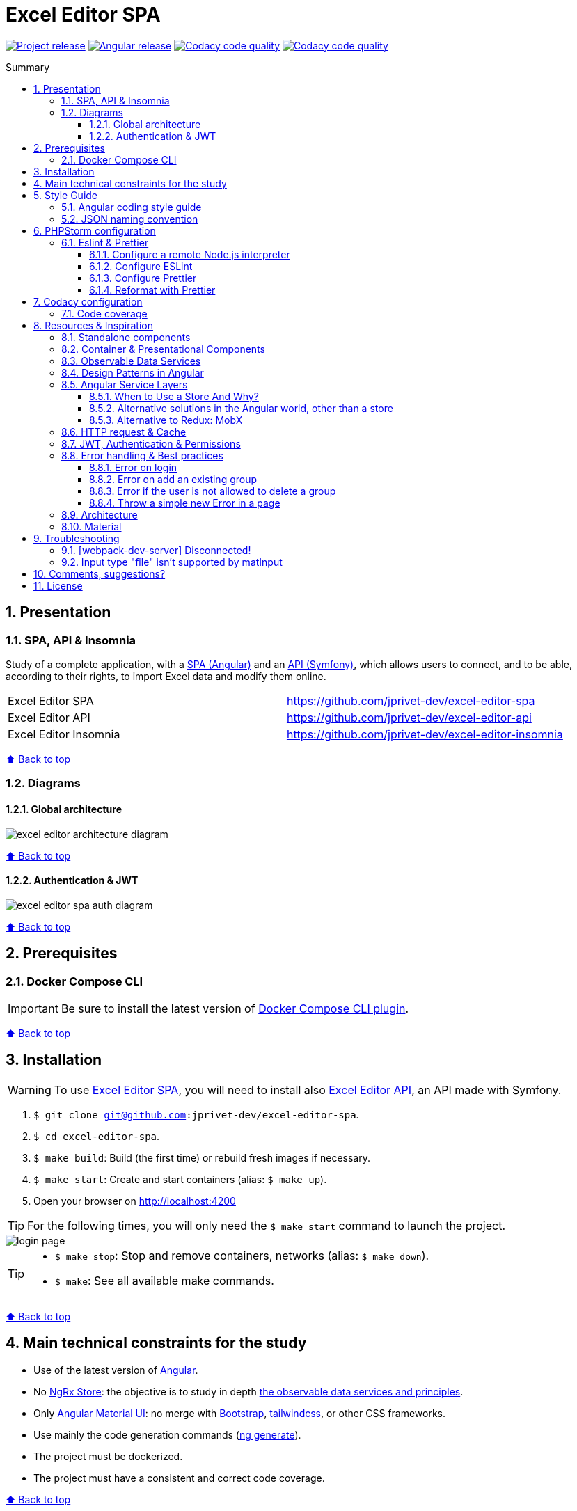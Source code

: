 :toc: macro
:toc-title: Summary
:toclevels: 3
:numbered:

ifndef::env-github[:icons: font]
ifdef::env-github[]
:status:
:outfilesuffix: .adoc
:caution-caption: :fire:
:important-caption: :exclamation:
:note-caption: :paperclip:
:tip-caption: :bulb:
:warning-caption: :warning:
endif::[]

:back_to_top_target: top-target
:back_to_top_label: ⬆ Back to top
:back_to_top: <<{back_to_top_target},{back_to_top_label}>>

:main_title: Excel Editor SPA
:git_project_base: excel-editor
:git_project_api: {git_project_base}-api
:git_project_spa: {git_project_base}-spa
:git_project_insomnia: {git_project_base}-insomnia
:git_username: jprivet-dev
:git_url_api: https://github.com/{git_username}/{git_project_api}
:git_url_spa: https://github.com/{git_username}/{git_project_spa}
:git_url_insomnia: https://github.com/{git_username}/{git_project_insomnia}
:git_ssh_api: git@github.com:{git_username}/{git_project_api}
:git_ssh_spa: git@github.com:{git_username}/{git_project_spa}
:git_clone_ssh_api: git@github.com:{git_username}/{git_project_api}.git
:git_clone_ssh_spa: git@github.com:{git_username}/{git_project_spa}.git

:git_project_current: {git_project_spa}
:git_url_current: {git_url_spa}
:git_ssh_current: {git_ssh_spa}

:codacy_project_settings_coverage: https://app.codacy.com/gh/{git_username}/{git_project_api}/settings/coverage

// Releases
:project_release: v0.0.0-beta.2
:angular_release: 14.2.10

[#{back_to_top_target}]
= {main_title}

image:https://badgen.net/badge/release/{project_release}/blue[Project release,link=https://github.com/jprivet-dev/excel-editor-api/releases/tag/{project_release}]
image:https://badgen.net/badge/angular/{angular_release}/d93630[Angular release,link=https://github.com/angular/angular/releases/tag/{angular_release}]
image:https://app.codacy.com/project/badge/Grade/b95abb50479e4198becce900e64885da["Codacy code quality", link="https://www.codacy.com/gh/jprivet-dev/excel-editor-spa/dashboard?utm_source=github.com&utm_medium=referral&utm_content=jprivet-dev/excel-editor-spa&utm_campaign=Badge_Grade"]
image:https://app.codacy.com/project/badge/Coverage/b95abb50479e4198becce900e64885da["Codacy code quality", link="https://www.codacy.com/gh/jprivet-dev/excel-editor-spa/dashboard?utm_source=github.com&utm_medium=referral&utm_content=jprivet-dev/excel-editor-spa&utm_campaign=Badge_Coverage"]

toc::[]

== Presentation

=== SPA, API & Insomnia

Study of a complete application, with a {git_url_spa}[SPA (Angular)] and an {git_url_api}[API (Symfony)], which allows users to connect, and to be able, according to their rights, to import Excel data and modify them online.

|===
| Excel Editor SPA | {git_url_spa}
| Excel Editor API | {git_url_api}
| Excel Editor Insomnia | {git_url_insomnia}
|===

{back_to_top}

=== Diagrams

==== Global architecture

image::doc/img/excel-editor-architecture-diagram.png[]

{back_to_top}

==== Authentication & JWT

image::doc/img/excel-editor-spa-auth-diagram.png[]

{back_to_top}

== Prerequisites

=== Docker Compose CLI

IMPORTANT: Be sure to install the latest version of https://docs.docker.com/compose/install/compose-plugin/[Docker Compose CLI plugin].

{back_to_top}

== Installation

WARNING: To use {git_url_spa}[Excel Editor SPA], you will need to install also {git_url_api}[Excel Editor API], an API made with Symfony.

. `$ git clone {git_ssh_current}`.
. `$ cd {git_project_current}`.
. `$ make build`: Build (the first time) or rebuild fresh images if necessary.
. `$ make start`: Create and start containers (alias: `$ make up`).
. Open your browser on http://localhost:4200

TIP: For the following times, you will only need the `$ make start` command to launch the project.

image::doc/img/login-page.png[]

[TIP]
====
* `$ make stop`: Stop and remove containers, networks (alias: `$ make down`).
* `$ make`: See all available make commands.
====

{back_to_top}

== Main technical constraints for the study

* Use of the latest version of https://angular.io/[Angular].
* No https://ngrx.io/[NgRx Store]: the objective is to study in depth https://blog.angular-university.io/how-to-build-angular2-apps-using-rxjs-observable-data-services-pitfalls-to-avoid/[the observable data services and principles].
* Only https://material.angular.io/[Angular Material UI]: no merge with https://ng-bootstrap.github.io/[Bootstrap], https://tailwindcss.com/[tailwindcss], or other CSS frameworks.
* Use mainly the code generation commands (https://angular.io/cli/generate[ng generate]).
* The project must be dockerized.
* The project must have a consistent and correct code coverage.

{back_to_top}

== Style Guide

=== Angular coding style guide

[NOTE]
====
* https://angular.io/guide/styleguide
====

{back_to_top}

=== JSON naming convention

[NOTE]
====
* https://stackoverflow.com/questions/5543490/json-naming-convention-snake-case-camelcase-or-pascalcase
* https://google.github.io/styleguide/jsoncstyleguide.xml?showone=Property_Name_Format#Property_Name_Format
====

That project (API & SPA) use the `camelCase` format for the property names of JSON responses:

```
{
  "thisPropertyIsAnIdentifier": "identifier value"
}
```

{back_to_top}

== PHPStorm configuration

IMPORTANT: The following configuration are provided for *PHPStorm 2022.3.1*

=== Eslint & Prettier

==== Configure a remote Node.js interpreter [[configure-a-remote-node-js-interpreter]]

. Go in *Settings (Ctrl+Alt+S) > Languages & Frameworks > Node.js*.
. In *Node interpreter*, click on *...* and *Add Remote...*.
. In the *Configure Node.js Remote Interpreter* window, choose *excel-editor-spa-node:latest* and click on *OK*.
. In the *Settings* window, click on *OK*.

image::doc/img/phpstorm-settings-node-remote-interpreter.png[]

image::doc/img/phpstorm-settings-node.png[]

{back_to_top}

==== Configure ESLint

CAUTION: Before you start: <<configure-a-remote-node-js-interpreter>>.

Configure in *Settings (Ctrl+Alt+S) > Languages & Frameworks > JavaScript > Code Quality Tools > ESLint* :

image::doc/img/phpstorm-settings-eslint.png[]

After the configuration, you can see the ESLint alerts in your code. For example:

image::doc/img/phpstorm-settings-eslint-error.png[]

[WARNING]
====
If you have this error: *ESLint: Can't run process: failed to create shim task: OCI runtime create failed: runc create failed: unable to start container process: exec: \"node\": executable file not found in $PATH: unknown*:

image::doc/img/phpstorm-settings-eslint-fail-path-unknown.png[]

Is that the Node.js interpreter is badly configured. See <<configure-a-remote-node-js-interpreter>>.
====

NOTE: More information on https://www.jetbrains.com/help/phpstorm/eslint.html

{back_to_top}

==== Configure Prettier

CAUTION: Before you start: <<configure-a-remote-node-js-interpreter>>.

Configure in *Settings (Ctrl+Alt+S)> Languages & Frameworks > JavaScript > Prettier* :

image::doc/img/phpstorm-settings-prettier.png[]

NOTE: More information on https://www.jetbrains.com/help/phpstorm/prettier.html

{back_to_top}

==== Reformat with Prettier

After the configuration, you can reformat your code :

* With the shortcut *Ctrl+Alt+Maj+P*.
* From the contextual menu (*Right click > Reformat with Prettier*).

image::doc/img/phpstorm-settings-prettier-contextual-menu.png[]

TIP: It's possible to reformat on save.

To reformat on save, Go in *Settings (Ctrl+Alt+S)> Languages & Frameworks > JavaScript > Prettier*, and check *On save* option:

image::doc/img/phpstorm-settings-prettier-on-save.png[]

If you click on *All actions on save...*, you will see the list of all activated actions:

image::doc/img/phpstorm-settings-tools-actions-on-save.png[]

TIP: I also use the *Optimize import* option. This removes unused imports and organizes import statements in the current file. See https://www.jetbrains.com/help/phpstorm/creating-and-optimizing-imports.html#optimize-imports.

{back_to_top}

== Codacy configuration

=== Code coverage

Duplicate `CODACY_PROJECT_TOKEN.sh`:

```
$ cp scripts/CODACY_PROJECT_TOKEN.sh.dist scripts/CODACY_PROJECT_TOKEN.sh
```

And define the API token `CODACY_PROJECT_TOKEN` (see {codacy_project_settings_coverage}).

The file `scripts/CODACY_PROJECT_TOKEN.sh` is ignored by *Git* and imported by `scripts/reporter.sh`.

The file `scripts/reporter.sh` generates code coverage (a `lcov.info` with *Instanbul*) and uploads the coverage reports on *Codacy*.

[NOTE]
====
* https://github.com/codacy/codacy-coverage-reporter
* https://github.com/karma-runner/karma-coverage
====

TIP: Karma: generate code coverage using https://istanbul.js.org/[Istanbul].

{back_to_top}

== Resources & Inspiration

=== Standalone components

This project does not yet use completely the standalone components (introduced in Angular 14).

TIP: Generate a standalone component: +
`$ ng g c myComponent --standalone`

[NOTE]
====
* https://angular.io/guide/standalone-components
====

{back_to_top}

=== Container & Presentational Components

* https://blog.angular-university.io/angular-component-design-how-to-avoid-custom-event-bubbling-and-extraneous-properties-in-the-local-component-tree/
* https://medium.com/@dan_abramov/smart-and-dumb-components-7ca2f9a7c7d0

This project is inspired by this pattern (which can quickly become an anti-pattern if applied dogmatically).

What are the main points?

* *Container (or Smart) components*:
** Components that are aware of the service layer (no @Input, no @Output).
** *Top-level components*: highest level of components, only for components attached to a route.
** Examples: UserPage, FollowersSidebar, StoryContainer, FollowedUserList.
* *Presentational components*:
*** Components that receive inputs and emit events, nothing else (no services, only @Input and @Ouput).
*** Examples: Sidebar, Story, UserInfo, List
* *A presentational component can contain a container component*: it allows for logic for interaction with the service layer to be put deeply into the component tree (if that is where it makes the most sense to have it), also to simplify the intermediate components and avoids code repetition.

[quote, ANGULAR UNIVERSITY]
____
In practice its actually much more practical to mix and match the multiple types of component design as we need, and use different types of components at different levels of the tree as necessary - mixing the different features as much as we need.
____

{back_to_top}

=== Observable Data Services

* https://blog.angular-university.io/how-to-build-angular2-apps-using-rxjs-observable-data-services-pitfalls-to-avoid/

This project uses simple stores with Observable Data Services, instead of @ngrx/store.

{back_to_top}

=== Design Patterns in Angular

* https://dev.to/armandotrue/design-patterns-in-angular-part-i-3ld7
* https://martinfowler.com/eaaCatalog/repository.html

{back_to_top}

=== Angular Service Layers

==== When to Use a Store And Why?

* https://blog.angular-university.io/angular-2-redux-ngrx-rxjs/
* https://medium.com/@dan_abramov/you-might-not-need-redux-be46360cf367#.z9abvda1k

[quote,ANGULAR UNIVERSITY]
You’ll know when you need Flux. If you aren’t sure if you need it, you don’t need it.

==== Alternative solutions in the Angular world, other than a store

* Inject services deep in the component tree.
* Inject components or services into each other if we feel they are inherently tightly coupled.
* Create shared data services that might or might not store the data.

==== Alternative to Redux: MobX

* https://github.com/mobxjs/mobx-angular

{back_to_top}

=== HTTP request & Cache

* https://blog.angulartraining.com/how-to-cache-the-result-of-an-http-request-with-angular-f9aebd33ab3

TIP: Use `shareReplay`: https://www.learnrxjs.io/learn-rxjs/operators/multicasting/sharereplay

{back_to_top}

=== JWT, Authentication & Permissions

* Communicating with backend services using HTTP: https://angular.io/guide/http
* Angular Authentication With JWT: https://blog.angular-university.io/angular-jwt-authentication/
* Angular Authentication: Using Route Guards
: https://medium.com/@ryanchenkie_40935/angular-authentication-using-route-guards-bf7a4ca13ae3
* JWT debugger: https://jwt.io/
* Angular permissions based on roles | Part 1. Roles, permissions and Permission Manager: https://medium.com/@rjlopezdev/angular-permissions-based-on-roles-part-1-roles-permissions-and-permission-manager-f3dde1bc82bb

NOTE: The authentication service of this project is mainly inspired by https://github.com/auth0/auth0-angular.

{back_to_top}

=== Error handling & Best practices

* https://angular.io/api/core/ErrorHandler
* https://blog.angular-university.io/rxjs-error-handling/
* https://medium.com/angular-in-depth/expecting-the-unexpected-best-practices-for-error-handling-in-angular-21c3662ef9e4
* https://www.intertech.com/angular-best-practice-rxjs-error-handling/
* https://itnext.io/how-to-handle-your-run-time-errors-in-your-angular-application-8d72fefbf8a4
* https://www.stacktracejs.com/
* https://angular.io/guide/router-tutorial#adding-a-404-page

==== Error on login

.API response
```json
{
    "code":401,
    "message":"Invalid credentials."
}
```

.Angular HttpErrorResponse
```json
{
    "headers": {
        "normalizedNames": {},
        "lazyUpdate": null
    },
    "status": 401,
    "statusText": "OK",
    "url": "https://localhost/api/login_check",
    "ok": false,
    "name": "HttpErrorResponse",
    "message": "Http failure response for https://localhost/api/login_check: 401 OK",
    "error": {
        "code": 401,
        "message": "Invalid credentials."
    }
}
```

.Normalized error
```json
{
    "status": 401,
    "name": "HttpErrorResponse",
    "message": "Http failure response for https://localhost/api/login_check: 401 OK",
    "url": "https://localhost/api/login_check",
    "detail": "Invalid credentials."
}
```

{back_to_top}

==== Error on add an existing group

.API response
```json
{
    "type": "https://tools.ietf.org/html/rfc2616#section-10",
    "title": "An error occurred",
    "status": 400,
    "detail": "Object(App\\Entity\\Data).nomDuGroupe:\n    The music group \"Nirvana\" already exists. (code 23bd9dbf-6b9b-41cd-a99e-4844bcf3077f)\n",
    "class": "Symfony\\Component\\HttpKernel\\Exception\\HttpException",
    "trace": ['...']
}
```

.Angular HttpErrorResponse
```json
{
    "headers": {
        "normalizedNames": {},
        "lazyUpdate": null
    },
    "status": 400,
    "statusText": "OK",
    "url": "https://localhost/api/data",
    "ok": false,
    "name": "HttpErrorResponse",
    "message": "Http failure response for https://localhost/api/data: 400 OK",
    "error": {
        "type": "https://tools.ietf.org/html/rfc2616#section-10",
        "title": "An error occurred",
        "status": 400,
        "detail": "Object(App\\Entity\\Data).nomDuGroupe:\n    The music group \"Nirvana\" already exists. (code 23bd9dbf-6b9b-41cd-a99e-4844bcf3077f)\n",
        "class": "Symfony\\Component\\HttpKernel\\Exception\\HttpException",
        "trace": ['...']
    }
}
```

.Normalized error
```json
{
    "status": 400,
    "name": "HttpErrorResponse",
    "message": "Http failure response for https://localhost/api/data: 400 OK",
    "url": "https://localhost/api/data",
    "detail": "Object(App\\Entity\\Data).nomDuGroupe:\n    The music group \"Nirvana\" already exists. (code 23bd9dbf-6b9b-41cd-a99e-4844bcf3077f)\n",
    "exception": "HttpException"
}
```

{back_to_top}

==== Error if the user is not allowed to delete a group

.API response
```json
{
    "type": "https://tools.ietf.org/html/rfc2616#section-10",
    "title": "An error occurred",
    "status": 403,
    "detail": "You do not have sufficient rights to delete a music group.",
    "class": "Symfony\\Component\\HttpKernel\\Exception\\AccessDeniedHttpException",
    "trace": ['...']
}
```

.Angular HttpErrorResponse
```json
{
    "headers": {
        "normalizedNames": {},
        "lazyUpdate": null
    },
    "status": 403,
    "statusText": "OK",
    "url": "https://localhost/api/data/78",
    "ok": false,
    "name": "HttpErrorResponse",
    "message": "Http failure response for https://localhost/api/data/78: 403 OK",
    "error": {
        "type": "https://tools.ietf.org/html/rfc2616#section-10",
        "title": "An error occurred",
        "status": 403,
        "detail": "You do not have sufficient rights to delete a music group.",
        "class": "Symfony\\Component\\HttpKernel\\Exception\\AccessDeniedHttpException",
        "trace": ['...']
    }
}
```

.Normalized error
```json
{
    "status": 403,
    "name": "HttpErrorResponse",
    "message": "Http failure response for https://localhost/api/data/78: 403 OK",
    "url": "https://localhost/api/data/78",
    "detail": "You do not have sufficient rights to delete a music group.",
    "exception": "AccessDeniedHttpException"
}
```

{back_to_top}

==== Throw a simple new Error in a page

.With
```js
throw new Error('Parameter is not a number!');
```

.JavaScript Error
```
Error: Uncaught (in promise): Error: Parameter is not a number!
Error: Parameter is not a number!
    at new PageNotFoundComponent (page-not-found.component.ts:14:11)
    at NodeInjectorFactory.PageNotFoundComponent_Factory [as factory] (page-not-found.component.ts:15:4)
    at getNodeInjectable (core.mjs:3523:44)
    at instantiateRootComponent (core.mjs:12592:23)
    at createRootComponent (core.mjs:14035:23)
    at ComponentFactory.create (core.mjs:13912:17)
    at ViewContainerRef.createComponent (core.mjs:23230:47)
    at RouterOutlet.activateWith (router.mjs:2569:39)
    at ActivateRoutes.activateRoutes (router.mjs:3003:40)
    at router.mjs:2952:18
    at resolvePromise (zone.js:1211:31)
    at resolvePromise (zone.js:1165:17)
    at zone.js:1278:17
    at _ZoneDelegate.invokeTask (zone.js:406:31)
    at Object.onInvokeTask (core.mjs:26261:33)
    at _ZoneDelegate.invokeTask (zone.js:405:60)
    at Zone.runTask (zone.js:178:47)
    at drainMicroTaskQueue (zone.js:585:35)
```

.Normalized error
```json
{
    "name": "Error",
    "message": "Uncaught (in promise): Error: Parameter is not a number!\nError: Parameter is not a number!\n    at new PageNotFoundComponent (http://localhost:4200/main.js:892:15)\n    at NodeInjectorFactory.PageNotFoundComponent_Factory [as factory] (http://localhost:4200/main.js:895:81)\n    at getNodeInjectable (http://localhost:4200/vendor.js:52246:38)\n    at instantiateRootComponent (http://localhost:4200/vendor.js:62953:21)\n    at createRootComponent (http://localhost:4200/vendor.js:64667:21)\n    at ComponentFactory.create (http://localhost:4200/vendor.js:64517:19)\n    at ViewContainerRef.createComponent (http://localhost:4200/vendor.js:75063:43)\n    at RouterOutlet.activateWith (http://localhost:4200/vendor.js:113096:33)\n    at ActivateRoutes.activateRoutes (http://localhost:4200/vendor.js:113679:28)\n    at http://localhost:4200/vendor.js:113625:12"
}
```

{back_to_top}

=== Architecture

* https://dev-academy.com/angular-architecture-best-practices/
* https://www.simform.com/blog/angular-best-practices/
* https://medium.com/dev-jam/5-tips-best-practices-to-organize-your-angular-project-e900db08702e
https://angular.io/guide/styleguide#lift
* https://stackoverflow.com/questions/70924931/angular-structure-best-practices-coremodule
* https://michelestieven.medium.com/organizing-angular-applications-f0510761d65a

{back_to_top}

=== Material

* Installation: https://material.angular.io/guide/getting-started
* Material Symbols: https://fonts.google.com/icons

{back_to_top}

== Troubleshooting

=== [webpack-dev-server] Disconnected!

I got the following console error on Chrome:

```
[webpack-dev-server] Disconnected! index.js:551
[webpack-dev-server] Trying to reconnect...
[webpack-dev-server] Disconnected! index.js:551
[webpack-dev-server] Trying to reconnect...
...
```

This is a problem when using SSL. See https://github.com/angular/angular-cli/issues/4839.

NOTE: I restart the project. I no longer have the disconnection problem, but the certificate is still not valid.

WARNING: *TODO*: Find out how to validate the certificate and complete this chapter with the solution.

{back_to_top}

=== Input type "file" isn't supported by matInput

Whaaaaat !??

```
ERROR Error: Input type "file" isn't supported by matInput.
```

[TIP]
====
Workaround :

* https://github.com/angular/components/issues/3262#issuecomment-309000588
* https://stackoverflow.com/questions/52622061/how-to-use-input-type-file-in-angular-material

```html
<button type="button" mat-raised-button (click)="fileInput.click()">Choose File</button>
<input hidden (change)="onFileSelected()" #fileInput type="file" id="file">
```

```typescript
onFileSelected() {
  const inputNode: any = document.querySelector('#file');

  if (typeof (FileReader) !== 'undefined') {
    const reader = new FileReader();

    reader.onload = (e: any) => {
      this.srcResult = e.target.result;
    };

    reader.readAsArrayBuffer(inputNode.files[0]);
  }
}
```
====




{back_to_top}

== Comments, suggestions?

Feel free to make comments/suggestions to me in the {git_url_current}/issues[Git issues section].

{back_to_top}

== License

"{main_title}" is released under the {git_url_current}/blob/main/LICENSE[*MIT License*]

---

{back_to_top}
